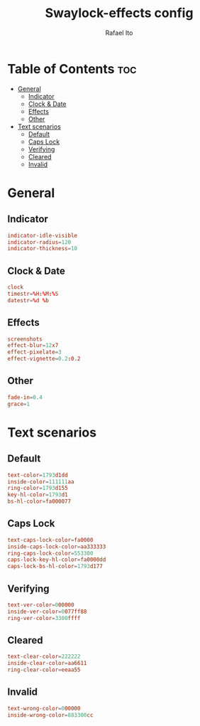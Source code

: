 #+TITLE: Swaylock-effects config
#+AUTHOR: Rafael Ito
#+DESCRIPTION: config file for swaylock-effects
#+PROPERTY: header-args :tangle ./config
#+STARTUP: showeverything
#+auto_tangle: t
* Table of Contents :toc:
- [[#general][General]]
  - [[#indicator][Indicator]]
  - [[#clock--date][Clock & Date]]
  - [[#effects][Effects]]
  - [[#other][Other]]
- [[#text-scenarios][Text scenarios]]
  - [[#default][Default]]
  - [[#caps-lock][Caps Lock]]
  - [[#verifying][Verifying]]
  - [[#cleared][Cleared]]
  - [[#invalid][Invalid]]

* General
** Indicator
#+begin_src conf
indicator-idle-visible
indicator-radius=120
indicator-thickness=10
#+end_src
** Clock & Date
#+begin_src conf
clock
timestr=%H:%M:%S
datestr=%d %b
#+end_src
** Effects
#+begin_src conf
screenshots
effect-blur=12x7
effect-pixelate=3
effect-vignette=0.2:0.2
#+end_src
** Other
#+begin_src conf
fade-in=0.4
grace=1
#+end_src
* Text scenarios
** Default
#+begin_src conf
text-color=1793d1dd
inside-color=111111aa
ring-color=1793d155
key-hl-color=1793d1
bs-hl-color=fa000077
#+end_src
** Caps Lock
#+begin_src conf
text-caps-lock-color=fa0000
inside-caps-lock-color=aa333333
ring-caps-lock-color=553300
caps-lock-key-hl-color=fa0000dd
caps-lock-bs-hl-color=1793d177
#+end_src
** Verifying
#+begin_src conf
text-ver-color=000000
inside-ver-color=0077ff88
ring-ver-color=3300ffff
#+end_src
** Cleared
#+begin_src conf
text-clear-color=222222
inside-clear-color=aa6611
ring-clear-color=eeaa55
#+end_src
** Invalid
#+begin_src conf
text-wrong-color=000000
inside-wrong-color=883300cc
#+end_src
